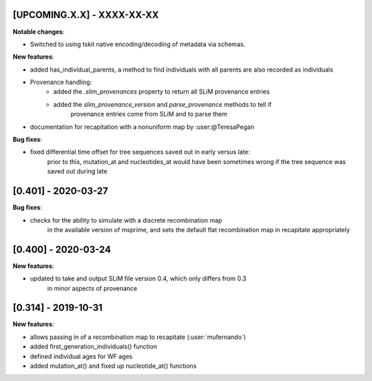 ***************************
[UPCOMING.X.X] - XXXX-XX-XX
***************************

**Notable changes**:

- Switched to using tskit native encoding/decoding of metadata via schemas.

**New features**:

- added has_individual_parents, a method to find individuals with all parents
  are also recorded as individuals
- Provenance handling:
   * added the `.slim_provenances` property to return all SLiM provenance entries
   * added the `slim_provenance_version` and `parse_provenance` methods to tell if
      provenance entries come from SLiM and to parse them
- documentation for recapitation with a nonuniform map by :user:@TeresaPegan

**Bug fixes**:

- fixed differential time offset for tree sequences saved out in early versus late:
   prior to this, mutation_at and nucleotides_at would have been sometimes wrong if the tree sequence
   was saved out during late

********************
[0.401] - 2020-03-27
********************

**Bug fixes**:

- checks for the ability to simulate with a discrete recombination map
   in the available version of msprime, and sets the default flat
   recombination map in recapitate appropriately

********************
[0.400] - 2020-03-24
********************

**New features**:

- updated to take and output SLiM file version 0.4, which only differs from 0.3
   in minor aspects of provenance

********************
[0.314] - 2019-10-31
********************

**New features**:

- allows passing in of a recombination map to recapitate (:user:`mufernando`)
- added first_generation_individuals() function
- defined individual ages for WF ages
- added mutation_at() and fixed up nucleotide_at() functions

